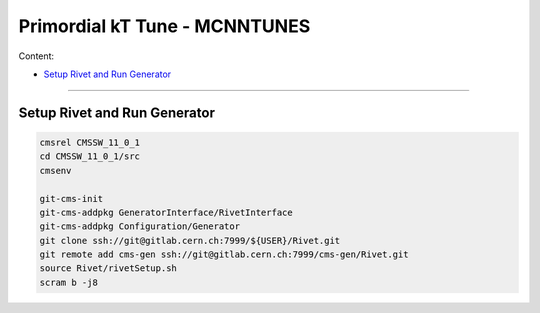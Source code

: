 Primordial kT Tune - MCNNTUNES
=============

Content:

* `Setup Rivet and Run Generator`_

_________________________________

.. _Setup Rivet and Run Generator:

Setup Rivet and Run Generator
----------------------------

.. code-block:: bash

    cmsrel CMSSW_11_0_1
    cd CMSSW_11_0_1/src
    cmsenv
    
    git-cms-init
    git-cms-addpkg GeneratorInterface/RivetInterface
    git-cms-addpkg Configuration/Generator
    git clone ssh://git@gitlab.cern.ch:7999/${USER}/Rivet.git
    git remote add cms-gen ssh://git@gitlab.cern.ch:7999/cms-gen/Rivet.git
    source Rivet/rivetSetup.sh
    scram b -j8


